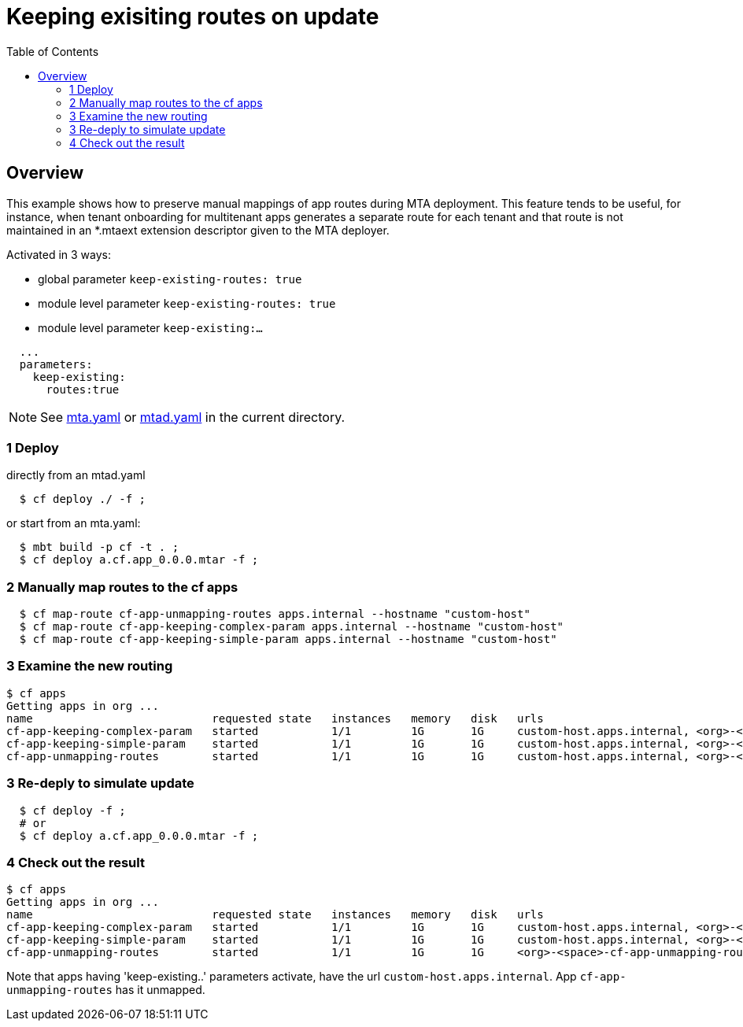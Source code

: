 # Keeping exisiting routes on update
:toc:

## Overview
This example shows how to preserve manual mappings of app routes during MTA deployment. This feature tends to be useful, for instance, when tenant onboarding for multitenant apps generates a separate route for each tenant and that route is not maintained in an *.mtaext extension descriptor given to the MTA deployer. 

Activated in 3 ways:

* global parameter `keep-existing-routes: true` 
* module level parameter `keep-existing-routes: true`
* module level parameter `keep-existing:...`

```bash 
  ...
  parameters:
    keep-existing: 
      routes:true
```
NOTE: See link:mta.yaml[mta.yaml] or link:mtad.yaml[mtad.yaml] in the current directory.

### 1 Deploy 
directly from an mtad.yaml
```bash
  $ cf deploy ./ -f ;
```
or start from an mta.yaml:
```bash
  $ mbt build -p cf -t . ;
  $ cf deploy a.cf.app_0.0.0.mtar -f ;
```
### 2 Manually map routes to the cf apps
```bash
  $ cf map-route cf-app-unmapping-routes apps.internal --hostname "custom-host"
  $ cf map-route cf-app-keeping-complex-param apps.internal --hostname "custom-host"
  $ cf map-route cf-app-keeping-simple-param apps.internal --hostname "custom-host"
  
```
### 3 Examine the new routing
```bash
$ cf apps
Getting apps in org ...
name                           requested state   instances   memory   disk   urls
cf-app-keeping-complex-param   started           1/1         1G       1G     custom-host.apps.internal, <org>-<space>-cf-app-keeping-complex-param.<default-domain>, 
cf-app-keeping-simple-param    started           1/1         1G       1G     custom-host.apps.internal, <org>-<space>-cf-app-keeping-simple-param.<default-domain>
cf-app-unmapping-routes        started           1/1         1G       1G     custom-host.apps.internal, <org>-<space>-cf-app-unmapping-routes.<default-domain>
```
### 3 Re-deply to simulate update
```bash
  $ cf deploy -f ;
  # or 
  $ cf deploy a.cf.app_0.0.0.mtar -f ;
```

### 4 Check out the result
```bash
$ cf apps
Getting apps in org ...
name                           requested state   instances   memory   disk   urls
cf-app-keeping-complex-param   started           1/1         1G       1G     custom-host.apps.internal, <org>-<space>-cf-app-keeping-complex-param.<default-domain>, 
cf-app-keeping-simple-param    started           1/1         1G       1G     custom-host.apps.internal, <org>-<space>-cf-app-keeping-simple-param.<default-domain>
cf-app-unmapping-routes        started           1/1         1G       1G     <org>-<space>-cf-app-unmapping-routes.<default-domain>
```
Note that apps having 'keep-existing..' parameters activate, have the url `custom-host.apps.internal`. App `cf-app-unmapping-routes` has it unmapped.
